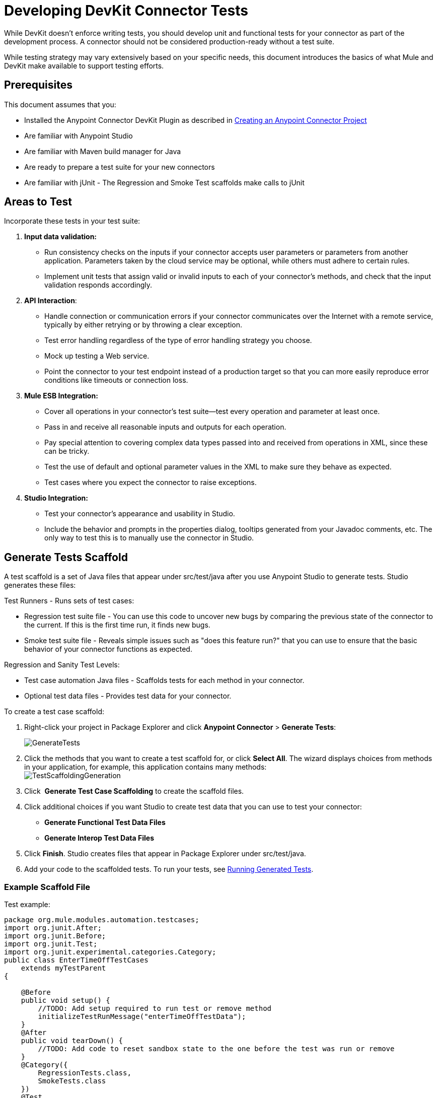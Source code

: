 = Developing DevKit Connector Tests

While DevKit doesn't enforce writing tests, you should develop unit and functional tests for your connector as part of the development process. A connector should not be considered production-ready without a test suite.

While testing strategy may vary extensively based on your specific needs, this document introduces the basics of what Mule and DevKit make available to support testing efforts.

== Prerequisites

This document assumes that you:

* Installed the Anypoint Connector DevKit Plugin as described in link:/docs/display/35X/Creating+an+Anypoint+Connector+Project[Creating an Anypoint Connector Project]
* Are familiar with Anypoint Studio
* Are familiar with Maven build manager for Java
* Are ready to prepare a test suite for your new connectors
* Are familiar with jUnit - The Regression and Smoke Test scaffolds make calls to jUnit

== Areas to Test

Incorporate these tests in your test suite:

. *Input data validation:*
* Run consistency checks on the inputs if your connector accepts user parameters or parameters from another application. Parameters taken by the cloud service may be optional, while others must adhere to certain rules. 
* Implement unit tests that assign valid or invalid inputs to each of your connector's methods, and check that the input validation responds accordingly.
. *API Interaction*:
* Handle connection or communication errors if your connector communicates over the Internet with a remote service, typically by either retrying or by throwing a clear exception. 
* Test error handling regardless of the type of error handling strategy you choose. 
* Mock up testing a Web service. 
* Point the connector to your test endpoint instead of a production target so that you can more easily reproduce error conditions like timeouts or connection loss.

. *Mule ESB Integration:*

* Cover all operations in your connector's test suite--test every operation and parameter at least once.
* Pass in and receive all reasonable inputs and outputs for each operation. 
* Pay special attention to covering complex data types passed into and received from operations in XML, since these can be tricky. 
* Test the use of default and optional parameter values in the XML to make sure they behave as expected. 
* Test cases where you expect the connector to raise exceptions.
. *Studio Integration:*
* Test your connector's appearance and usability in Studio. 
* Include the behavior and prompts in the properties dialog, tooltips generated from your Javadoc comments, etc. The only way to test this is to manually use the connector in Studio.

== Generate Tests Scaffold

A test scaffold is a set of Java files that appear under src/test/java after you use Anypoint Studio to generate tests. Studio generates these files:

Test Runners - Runs sets of test cases:

* Regression test suite file - You can use this code to uncover new bugs by comparing the previous state of the connector to the current. If this is the first time run, it finds new bugs.
* Smoke test suite file - Reveals simple issues such as "does this feature run?" that you can use to ensure that the basic behavior of your connector functions as expected.

Regression and Sanity Test Levels:

* Test case automation Java files - Scaffolds tests for each method in your connector.
* Optional test data files - Provides test data for your connector.

To create a test case scaffold:

. Right-click your project in Package Explorer and click *Anypoint Connector* > *Generate Tests*:
+
image:GenerateTests.png[GenerateTests]

. Click the methods that you want to create a test scaffold for, or click *Select All*. The wizard displays choices from methods in your application, for example, this application contains many methods: +
image:TestScaffoldingGeneration.png[TestScaffoldingGeneration] +

. Click  *Generate Test Case Scaffolding* to create the scaffold files.
. Click additional choices if you want Studio to create test data that you can use to test your connector:
+
* *Generate Functional Test Data Files*
* *Generate Interop Test Data Files*
. Click *Finish*. Studio creates files that appear in Package Explorer under src/test/java.
. Add your code to the scaffolded tests. To run your tests, see link:#DevelopingDevKitConnectorTests-RunTests[Running Generated Tests].

=== Example Scaffold File

Test example:

[source, java]
----
package org.mule.modules.automation.testcases;
import org.junit.After;
import org.junit.Before;
import org.junit.Test;
import org.junit.experimental.categories.Category;
public class EnterTimeOffTestCases
    extends myTestParent
{
 
    @Before
    public void setup() {
        //TODO: Add setup required to run test or remove method
        initializeTestRunMessage("enterTimeOffTestData");
    }
    @After
    public void tearDown() {
        //TODO: Add code to reset sandbox state to the one before the test was run or remove
    }
    @Category({
        RegressionTests.class,
        SmokeTests.class
    })
    @Test
    public void testEnterTimeOff()
        throws Exception
    {
        Object result = runFlowAndGetPayload("enter-time-off");
        throw new RuntimeException("NOT IMPLEMENTED METHOD");
    }
}
----

You can replace the "TODO" statements with code for your tests.

== Testing Procedure

The Anypoint Connector DevKit's testing procedure provides these features.

=== Objectives

* Automation test suite integrated to the connector.
* Real sandbox and Mule server is used when running the tests.
* Automation test suite maintenance should be minimal.
* Outdated automation suites don't affect development.

=== Test Creation Criteria

* Launches and completes a Mule instance for each test ensuring isolation from the rest of the suite.
* setUp() method creates the test fixture prior to running the actual test. Entities are created specifically for testing an operation.
* Test data values, used as input for the test, are kept separated from tests, as beans in a Spring file.
* Tests should be flexible enough to support all possible entities and amount of them (if applicable) and should only have to be updated if business logic changes happen on the operation or the operation itself is modified (for example, a signature change).
* One Mule flow for each operation. Java code to glue operations into more complex use cases.
* Tests should clean up after themselves. Sandbox is left in the state prior to running the test.
* Tests should only test one thing at a time.

=== Coverage Categories

* Smoke suite ensures tests preconditions are met for a Regression run.
* Regression suite includes at least one test case for each operation. Input on this kind of tests is taken from the Mule Message and thus they're fully parameterized and their data can be modified from the AutomationSpringBeans.xml file.

=== Test Creation Criteria - Coverage Categories

==== mule-connector-test framework

===== Objectives

* Consistent test suite implementation through the different connectors business models.
* Increase code reusability.
* Improved test case readability by encapsulating complexities.
* Reduce maintenance cost.
* Robustness by isolating test suite implementation from Mule classes changes.

===== Concepts

Use cases are built as a sequence of connector operations calls. Prior to running a use case a TestRunMessage is initiallized and loaded with data required by the use case. Once an operation is invoked the content of the TestRunMessage is turned into a MuleEvent and then consumed by the operation. Asserts are then applied to the payload of the operation under test.

===== Maven Dependency

mule-devkit-parent contains the framework version property (that can, if necessary, be overridden on the connector pom) and its dependency node.

[source, xml]
----
...
<properties>
   ...
   <connector.test.version>2.0.6</connector.test.version>
</properties>
<!-- Mule Connector Test Framework -->
<dependency>
   <groupId>org.mule.modules</groupId>
   <artifactId>mule-connector-test</artifactId>
   <version>${connector.test.version}</version>
   <scope>test</scope>
</dependency>
...
----

=== Framework and Test Suite Components

==== ConnectorTestCase Class

ConnectorTestCase class inherits from *org.mule.tck.junit4.FunctionalTestCase* and wraps FunctionalTestCase methods in methods that facilitate automating connectors operations use cases and enforce a uniform approach on the construction of test suites. ConnectorTestCase is by _<Connector>TestParent.java_ and this class becomes the parent test class for all of the test cases.

==== ConnectorTestUtils Class

Provides methods for working with NullPayload, initialization of random test data and also date manipulation on the Spring file. Also enhances the exception message that's displayed for more accurate debugging.

==== <Connector>TestParent Class

Extends the ConnectorTestCase class and might be used to override default framework configuration settings, add oauth capabilities, implement helper methods or store global settings e.g test run time out rules.

Common use cases of the service can be defined as this class methods in order to make them available to the rest of the test suite. This would make tests more readable and related to the specific domain of the connector.

All TestCases classes must extend from this TestParent.

==== <OperationName>TestCases Class

*Note*: Do not run automation tests automatically by Maven as they require credentials.

Each operation on the connector has its _<OperationName>TestCases.java_ class that contains its related test cases. The sequence of operations called along the @Before, @Test, @After cycle make an operation use case.

[source]
----
...
public class <OperationName>TestCases extends <ConnectorName>TestParent {
   // Private attributes used as auxiliary fields for storing test run values
   private Integer leadRecordId;
            
   // Create the test fixture
   @Before
   public void setUp() throws Exception {
     ...  
   }
            
   // Return the sandbox to its original state
   @After
   public void tearDown() throws Exception {
      ...             
   }
            
   // Invoke the flow of operations under test and asserts on its payload
   @Category({SmokeTests.class, RegressionTests.class})
   @Test
   public void test<operationName>() {
      try {
         ...          
      } catch (Exception e) {
         fail(ConnectorTestUtils.getStackTrace(e));
      }
   }
}
...
----

=== Test Resources

* *AutomationSpringBeans.xml* - Contains the maps and POJOs required by the tests to run.
* *automation-test-flows.xml* - A collection of flows (each containing a connector operation) that are going to be invoked on the tests.
* *automation-credentials.properties* - Stores the connector credentials and authenticated user related information.

=== Test Runners

Different sets of tests can be run with the aid of runners. This is the reason test cases are classified into two categories:

* *Smoke*: Tests that verify operations used on @Before and @After methods, thus assuring that it makes sense to run the test suite.
* *Regression*: Positive test on which operation attributes are passed from Message.

=== Suite Implementation

==== Test Development Environment Set Up

After building the connector add _target/generated-sources/mule_ to the project build path, it might be necessary to add additional generated sources to the build path depending on the connector (such as _target/generated-sources/cxf_).

Also, if the connector is *Standard*, remember to add a muleLicenseKey.lic to the src/test/resources folder and to remove it prior to committing your changes.

==== Packages and Files

* _org.mule.modules.<connector-project>.automation_ contains the <Connector>TestParent and the SmokeTests and RegressionTests categories interfaces.
* _org.mule.modules.<connector-project>.automation.testrunners_ contains the runners (RegressionTestSuite, SmokeTestSuite).
* _org.mule.modules.<connector-project>.automation.testcases_ contains the functional test cases exclusively.
* _<connector-project>/src/test/resources_ contains automation flows, credentials and Spring beans files:
** AutomationSpringBeans.xml
** automation-test-flows.xml
** automation-credentials.properties

==== Automation Flows

For each operation a maximum of two flows is placed on the automation-test-flows. One for mandatory attributes (this will test that no mandatory argument was left unimplemented on the connector) and if applicable another with all attributes (mandatory and optional, to build a more general case on the operation).

===== automation-test-flows.xml and Operation Attributes

Each operation on the connector has at least a corresponding flow on the automation-test-flows file. The flow and its associated operation should be thought of as resources that can be called from multiple tests. Flow names should be the same as the operation they contain or at least start with the name of the operation they contain, for example:

[source, xml]
----
<flow name="<operation-name>" doc:name="<operation-name>">
   <marketo:<operation-name> config-ref="<ConfigName>" 
     doc:name="<operation-name>"  ... />
</flow>
<flow name="<operation-name>-<particular-case>" doc:name="<operation-name>">
   <marketo:<operation-name> particularCaseAttribute="#[flowVars.attributeName]" 
     config-ref="<ConfigName>" doc:name="<operation-name>"  ... />
</flow>
----

Operation attributes are to be populated in this fashion:

`attributeName="#[flowVars.attributeName]"`

Or this other case:

`<taleo:<entityName> ref="#[flowVars.<entityName>Ref]"/>`

In the case of being given the choice of passing non-primitive types (for example, POJOs, `List<POJOs>`, `Map<POJOs>`, etc.) either from the payload, by reference, or by manually creating it using Anypoint Studio, either taking the value from the payload or by reference should be selected.

[source, xml]
----
<!-- mobjects value passed by as reference -->  
<flow name="sync-mobjects" doc:name="sync-mobjects">
   <marketo:sync-mobjects config-ref="Marketo"  doc:name="Sync MObjects"
     operation="#[flowVars.operation]" type="#[flowVars.type]">
   <marketo:mobjects ref="#[flowVars.mobjectsRef]"/>
   </marketo:sync-mobjects>
</flow>
----

Or:

[source, xml]
----
<!-- mobject value taken from payload -->     
<flow name="sync-mobjects" doc:name="sync-mobjects">
   <marketo:sync-mobjects config-ref="Marketo"  doc:name="Sync MObjects"
     operation="#[flowVars.operation]" type="#[flowVars.type]"/>
</flow>
----

==== Keeping Updated Headers

Change the connector version to *current* to avoid the configuration xml to get broken, e.g. from _http://www.mulesoft.org/schema/mule/taleo/1.0-SNAPSHOT/mule-taleo.xsd_ to _http://www.mulesoft.org/schema/mule/taleo/current/mule-taleo.xsd_.

==== Credentials

Connector credentials should be picked from the automation-credential.properties file during test development or if tests are to be run from within Eclipse. Populate the config element field with placeholders: `configRefAttribute="${serviceName.configRefAttribute}"`

For example:

[source, xml]
----
<marketo:config name="Marketo" userId="${marketo.userId}"
 key="${marketo.key}" endpointUrl="${marketo.endpointUrl}" doc:name="Marketo">
   <marketo:connection-pooling-profile initialisationPolicy="INITIALISE_ONE"
     exhaustedAction="WHEN_EXHAUSTED_GROW"/>
</marketo:config>
----

Create a property placeholder that references automation-credentials.properties or add `xmlns:context="http://www.springframework.org/schema/context"` as an attribute of the Mule node as one of its child node:

[source, xml]
----
<context:property-placeholder location="automation-credentials.properties" />
----

Prior to committing, change the location value to the following to run the suites from the console or build plan by passing the URL where the automation-credentials.properties are stored:

[source, xml]
----
<context:property-placeholder location="${<CONNECTOR_NAME>_CREDENTIALS}" />
----

==== Test Data Using Spring Beans

AutomationSpringBeans stores the test data required for each test to run.

The most common case is to have a *<testMethod>TestData* map containing all the primitive values or bean references for a specific test. For more complex cases, additional beans for the test may be required besides the main "TestData" map.

The approach is that each test has its set of dedicated test values, hence the convention. Reusing the same bean on different test results in them being coupled; if some specific data setup is desired for a particular test, changes might end up producing an unexpected behavior on others.

By convention all bean IDs related to an operation should begin with the operation name followed by the bean class. This avoids name conflicts and make clear on which operation this bean is used.

[source, xml]
----
<!--  get-lead -->
<bean id="testGetLeadLeadKey" class="com.marketo.mktows.LeadKey">
   <property name="keyType">
      <util:constant static-field="com.marketo.mktows.LeadKeyRef.IDNUM" />
   </property>
</bean>
         
<util:map id="testGetLeadLeadRecord" scope="prototype">
   <entry key="City" value="city" />
   <entry key="Company" value="company_title" />
   <entry key="Country" value="country" />
   <entry key="FirstName" value="first_name" />
   <entry key="LastName" value="last_name" />
   <entry key="MobilePhone" value="cell_phone" />
   <entry key="Phone" value="work_phone" />
   <entry key="State" value="state" />
   <entry key="Title" value="job_title" />
</util:map>
 
<!--  testGetLead method TestData map -->  
<util:map id="testGetLeadTestData" scope="prototype">
   <entry key="type" value="LeadRecord" />
</util:map>
----

* In spring use _scope="prototype"_ (if applicable) to ensure values from previous tests (ids, etc) are not reused in the following tests.
* "TestData" map can be used to store expected results for a test in case the expected value relates to the data been passed to them.

[source, xml]
----
<util:map id="createBatchAttendeeListTestData" map-class="java.util.HashMap"
  key-type="java.lang.String" value-type="java.lang.Object" scope="prototype">
  <entry key="payloadContent" value-ref="attendeeBatch"/>
  <entry key="batchType" value="CREATE"/>
  <entry key="expectedRecordsSucceeded" value="2"/>
</util:map>
@Test
public void testCreateBatchAttendeeList() {
   ...
  assertEquals(payload.getRecordsSucceeded(),
    getTestRunMessageValue("expectedRecordsSucceeded"));
}
----

==== Relevant Cases Derived From Data

* Attribute types or entity members that are non primitive values (for example, an entity having a date field or complex types).
* Wildcards and special characters on queries.
* Output entities, for example, list containing different types of records.
* If client operation has not merely been wrapped, exercise connector custom code through a more complex test data setup for the test. An example of this are methods that receive a data representation object and return a concrete instance (_Hint: Check the developer’s unit tests_).

[source]
----
ConcreteInstance fromMap(Map<String,Object> mapRepresentation)
----

==== Fields With Unique Values

Generate entity fields that contain unique values dynamically in order to make the automation runs more robust. For example:

[source, xml]
----
<bean id="randomEmailAddress" 
  class="org.mule.modules.tests.ConnectorTestUtils"
  factory-method="generateRandomEmailAddress" 
  scope="prototype" />
----

==== Date Generation Common Cases

[source, xml]
----
<bean id="xmlGregorianCalendarDateInThePast"
 class="org.mule.modules.tests.ConnectorTestUtils"
 factory-method="generateXMLGregorianCalendarDateForYesterday"
 scope="prototype" />
----

==== User Related Data

Use the automation-credentials.properties files in conjunction with AutomationSpringBeans.xml to test user related operations.

===== automation-credentials.properties

[source]
----
taleo.username=username
taleo.password=password
taleo.companyCode=companyCode
taleo.userId=42
----

===== AutomationSpringBeans

[source, xml]
----
<bean class="org.springframework.beans.factory.config.PropertyPlaceholderConfigurer">
  <property name="location">
    value>automation-credentials.properties</value>
  </property>
</bean>
<!-- search-user  -->
<util:map id="testSearchUserTestData" map-class="java.util.HashMap"
  key-type="java.lang.String" value-type="java.lang.Object" scope="prototype">
  <entry key="expectedUserId" value="${taleo.userId}" />
  <entry key="searchParams" value-ref="searchUserSearchParams" />
</util:map>
----

=== Test Methods

==== Naming Conventions for Test Methods

Use a single flow and pass attributes values as null. No need to have two flows with different sets of attributes.

Base test cases names can be extended to cover particular cases, for example:

`testMandatoryAttributes_UPDATEbatchType`

==== testMandatoryAttributes_<particularCase>

Each class should declare a `nullifyOptionalAttributes()` method if applicable:

[source]
----
private void nullifyOptionalAttributes() {
            upsertOnTestRunMessage("parentCode", null);
            upsertOnTestRunMessage("filter", null);
    }
    @Category({RegressionTests.class})
    @Test
    public void testOnlyMandatory() {
        nullifyOptionalAttributes();
        ListItems listItems = null;
        try {
            listItems = runFlowAndGetPayload("get-list-items");
        } catch (Exception e) {
            fail(ConnectorTestUtils.getStackTrace(e));
        }
        assertTrue(listItems.getListItem().size() > 0);  
        Iterator<ListItem> iterator = listItems.getListItem().iterator();
        while (iterator.hasNext()) {
            ListItem listItem = iterator.next();
            assertTrue(listItem.getItemsLink().contains(listID));
        }    
    }
----

Call this method after initialzing the TestRunMessage and prior to an operation under test invokation.

==== testOptionalAttributes_<particularCase>

Most general case, generally applies fitler to responses test.

Use #\{null} expression to handle the different cases in the AutomationSpringBeans file.

[source, xml]
----
<util:map id="getListItemsTestData" map-class="java.util.HashMap"
    key-type="java.lang.String" value-type="java.lang.Object" scope="prototype">
    <entry key="parentCode" value="#{null}"/>
    <entry key="filter" value="#{null}"/>
 </util:map>
----

=== Negative Cases

==== Good Test Case Qualities

* Flexibility: all data setup changes (for example, entity type changes) can be performed from the Spring file without modifying the tests.
* Only runtime generated values should be handled in the test, everything else should be declared in the AutomationSpringBeans file.

Example:

[source]
----
DeleteRecord deleteUserRecordRequest = new DeleteRecord();
deleteUserRecordRequest.setSysId(userSysId);
upsertPayloadContentOnTestRunMessage(deleteUserRecordRequest);
runFlowAndGetPayload("delete-user-record");
----

* Extensibility: test cases can be used for any amount of entities and also apply validations to any kind of output.
* @Test should not start with any kind of preparation prior to calling the operation under test. That should fall under the @Before method. Ideally test should call the flow of the operation under test, assert the result, and, if applicable, set data required for the @After method.
* Assertions are applied to values on the responses, avoid using the assertNotNull assertion.

If a message processor returns an object that can contain null field values, it is acceptable to perform an assertNotNull on the field followed by the functional assertion on the field. This avoids failures being logged as errors.

If a message processor has void as return type and the payload was not used to pass data to it you can use the `org.mule.modules.tests.ConnectorTestUtils.assertNullPayload(Object)` assertion.

[source]
----
GetResponse getResponse = runFlowAndGetPayload("get-user");
assertEquals(userSysId, getResponse.getSysId());
assertEquals(expectedName, getResponse.getName());
----

* If void is returned by the operation under test, auxiliary calls to other operations can be made to verify that changes took effect.
* As last resort, group sets of void operations by a test case to validate that an exception is not returned by their usage.

==== Test Fixture and tearDown

Request test data and perform use case preparation logic on the @Before methods. @Test method should contain if possible only a single flow call (the one that relates to the operation under test) and the assertions on its payload. On the @After method the changes on the sandbox should be reverted.

The framework enforces:

* The data consumed by the operation under test must be taken from the TestRunMessage. This implies that the TestRunMessage has to always initialize at some point prior to the invokation of the flow containing the operation.
* Additional flows can be invoked without altering the TestRunMessage by using:

[source]
----
runFlowAndGetMessage(String flowName, String beanId)
runFlowAndGetPayload(String flowName, String beanId)
----

* Runtime values can be added to the TestRunMessage to prepare the data for the operation under test.

[source, java]
----
@Before
  public void setUp() throws Exception {        
     HashMap<String, Object> 
     leadRecord = getBeanFromContext("listOperationMObject");
     initializeTestRunMessage(leadRecord);
     // allows updating leadRecord with values from operation responses
     ...
  }
----

* "Operation under test" test data needs to be composed from setUp responses.

==== Errors and Failures

Fixture and tearDown throw an exception so that unexpected errors on their logic or calls list as errors on the test and not as a failure.

[source, java]
----
@Before
 public void setUp() throws Exception {
    // setUp logic
 }
----

[source, java]
----
@Test
public void setUp() throws Exception {
  // Setup logic
}
----

If an exception is thrown on the @Test the test is listed as failed:

[source, java]
----
@Category({SmokeTests.class, RegressionTests.class})
@Test
public void test<operationName>() {
      try {
         ...          
      } catch (Exception e) {
         fail(ConnectorTestUtils.getStackTrace(e));
      }
}  
----

=== Test Cases Classification

Tests are categorized using @Category annotation on top of the test method signatures.

[source, java]
----
@Category({SmokeTests.class, RegressionTests.class})
@Test
----

Tests for operations that are used on the @Before or @After are to be marked as SmokeTests.

==== Test Runners

One for each test case type (SmokeTest, RegressionTest). Place in the the org.mule.modules.<connector>.automation.

[source, java]
----
@RunWith(Categories.class)
@IncludeCategory(RegressionTests.class)
@SuiteClasses({
      // All <operation>TestCases classes within the automation.testcases package
      AppendTestCases.class,
      DeleteDirectoryTestCases.class,
      ...
   })
public class RegressionTestSuite {
                        
}
----

==== Testing Inbound Endpoints

For now, inbound endpoint testing must be done by adding a http://www.mulesoft.org/documentation/display/current/VM+Transport+Reference[VM endpoint] in the flow that has the inbound endpoint we want to test. A VM endpoint is essentially an in-memory queue (hence the name VM, because they are handled by the JVM) addressable by URL that stores messages until they are processed. By storing the messages received by the inbound endpoint in a VM queue, we can retrieve them in the test case and make assertions on them.

For example, if we wanted to test SQS’s Receive Messages operation, we would need two flows: a flow that actually sends the message, and another flow with the Receive Messages inbound endpoint, as such:

[source, xml]
----
<flow name="send-message" doc:name="SendMessage">
     <sqs:send-message config-ref="Sqs"
      message="#[flowVars.message]"
      queueUrl="#[flowVars.queueUrl]"
      />
</flow>
     
<flow name="receive-message" doc:name="receive-message">
<sqs:receive-messages config-ref="Sqs" queueUrl="#[flowVars.queueUrl]"/>
...
</flow> 
----

To actually get the messages to use in our test, add a VM endpoint to the flow:

[source, xml]
----
<flow name="receive-message" doc:name="receive-message">
      <sqs:receive-messages config-ref="Sqs"
        queueUrl="#[flowVars.queueUrl]"/>
      <vm:outbound-endpoint path="receive"/>
</flow>
----

To use the VM endpoint, add it as a Maven dependency to your project:

[source, xml]
----
<dependency>
  <groupId>org.mule.transports</groupId>
  <artifactId>mule-transport-vm</artifactId>
  <version>${mule.version}</version>
</dependency> 
----

Also, update XML schemas and namespaces. See the link:/docs/display/35X/VM+Transport+Reference[VM endpoint documentation] for details.

In your test case, use the runFlowAndWaitForResponseVM method. The important thing to note here is the path of the queue. A simple test for these flows is:

[source, java]
----
public void testReceiveMessages() throws Exception {
    String message = “Hello world”;
    upsertOnTestRunMessage(“message”, message);
    String response = runFlowAndWaitForResponseVM(“send-message”, “receive”, 500L);
    assertEquals(message, response);
} 
----

The parameters for runFlowAndWaitForResponseVM are as follows:

* The flow to run
* The VM queue to wait for messages on
* How long to wait (in milliseconds) before timing out and throwing an exception.

This information can also be seen in the Javadoc for this method.

This is a preliminary way to implement this functionality because ideally there should be no need to manually add endpoints to flows in order to test them. 

==== OAuth Authentication Setup

The accessToken has to be manually generated and then passed along with the credentials to the service in order to run the test suite.

Let's use Facebook as example:

1. Manually get the access token per Facebook's https://developers.facebook.com/tools/explorer[Graph API Explorer].

2. Add an accessToken property to automation-credentials.
+
[source]
----
facebook.username=<usernameValue>
facebook.appId=<appIdValue>
facebook.appSecret=<appSecretValue>
facebook.domain=<domainValue>
facebook.localPort=<localPortValue>
facebook.remotePort=<remotePortValue>
facebook.path=<pathValue>
facebook.accessToken=<generatedAccessToken> 
----

3. Add FacebookConnectorOAuthState bean to AutomationSpringBeans.
+
[source, xml]
----
<bean class="org.springframework.beans.factory.config.PropertyPlaceholderConfigurer">
      <property name="location">
            <value>automation-credentials.properties</value>
      </property>
</bean>
<bean id="connectorOAuthState" class="org.mule.module.facebook.oauth.FacebookConnectorOAuthState" >
       <property name="accessToken" value="${facebook.accessToken}" />
</bean>
----

4. In **<connectorName>TestParent**, after initializing the muleContext, add a FacebookConnectorOAuthState instance to the Object Store:
+
[source, java]
----
@Before
    public void init() throws ObjectStoreException {          
      ObjectStore objectStore = muleContext.getRegistry().lookupObject(MuleProperties.DEFAULT_USER_OBJECT_STORE_NAME);
      objectStore.store("accessTokenId",
        (FacebookConnectorOAuthState) context.getBean("connectorOAuthState"));
    }
----


5. Add `accessTokenId="accessTokenId"` to the operations in automation-test-flows. This value is resolved by the ObjectStore.
+
[source, xml]
----
<facebook:config-with-oauth name="Facebook"
  appId="${facebook.appId}"
  appSecret="${facebook.appSecret}"
  doc:name="Facebook">
<facebook:oauth-callback-config domain="${facebook.domain}"
  localPort="${facebook.localPort}"
  remotePort="${facebook.remotePort}"
  path="${facebook.path}"/>
</facebook:config-with-oauth>
<flow name="get-user" doc:name="get-user">
  <facebook:get-user config-ref="Facebook"
    user="#[flowVars.username]"
    accessTokenId="accessTokenId"
    doc:name="Facebook" />
</flow> 
----

=== Running the Suites

From the console:

[source]
----
export CO_CREDENTIALS=http://<ip>/automation/co/automation-credentials.mvnproperties
mvn -Dtest=SmokeTestSuite test
mvn -Dtest=GetDailyTrendsTestCases#testGetDailyTrendsParametrized test 
----

Or:

[source]
----
mvn -Dtest=SmokeTestSuite -Dmule.test.timeoutSecs=180 -DCO=http://<ip>/automation/co/automation-credentials.properties test 
----

=== Debugging Tests

==== Setting Test Timeout

Either in the <ConnectorName>TestParent:

[source]
----
// Sets global timeout
    @Rule
    public Timeout globalTimeout = new Timeout(300000);
----

Or if using Eclipse in Preferences > Java > Installed JREs, edit the JRE and add -`Dmule.test.timeoutSecs=300` to the default VM arguments.

==== Viewing Inbound and Outbound Messages in CXF

Place the following files into /<connector-project>/src/test/resources_:_

===== log4j.properties

[source]
----
# Default properties to initialise log4j
log4j.rootLogger=INFO, A1
log4j.appender.A1=org.apache.log4j.ConsoleAppender
log4j.appender.A1.layout=org.apache.log4j.PatternLayout
log4j.appender.A1.layout.ConversionPattern=[%d{MM-dd HH:mm:ss}] %-5p %c{1} [%t]: %m%n
# Settings for specific packages
#log4j.logger.org.mule=DEBUG
# CXF is used heavily by Mule for web services
log4j.logger.org.apache.cxf=DEBUG
#log4j.logger.org.apache.jcp=DEBUG
#log4j.logger.org.apache.ws.security=DEBUG
log4j.logger.org.apache.cxf.interceptor.LoggingInInterceptor=DEBUG, console
log4j.logger.org.apache.cxf.interceptor.LoggingOutInterceptor=DEBUG, console 
----

===== cxf.xml

[source, xml]
----
<beans xmlns="http://www.springframework.org/schema/beans"
      xmlns:xsi="http://www.w3.org/2001/XMLSchema-instance"
      xmlns:cxf="http://cxf.apache.org/core"
      xsi:schemaLocation="
http://www.springframework.org/schema/beans
http://www.springframework.org/schema/beans/spring-beans.xsd
http://cxf.apache.org/core http://cxf.apache.org/schemas/core.xsd">
   <cxf:bus>
      <cxf:features>
         <cxf:logging/>
      </cxf:features>
   </cxf:bus>
</beans> 
----

== Running Generated Tests

After creating tests using _Project_ > *Anypoint Connector* > *Generate Tests*, and populating the test scaffold with code specific to your connector, you can run your tests using the _Project_  >  *Anypoint Connector*  >  *Run Interop Tests*:

*image:RunInteropTests.png[RunInteropTests]*

* **Basic **- The TestData file before changes
* *Override* - The TestData file after changes
* Tests to run: +
** *Connectivity* - Test the connector for connectivity issues
** *Data Mapper*  - Test DataMapper issues
** *Xml Generation*  - Test XML code
* *Verbose Mode* - Include additional information

*Note*: After you click OK, your tests run. Once the tests start, you can't break out of them. After the tests complete, results display in the Studio console.

== Next Steps

If you are developing individual unit tests while adding operations to your connector, you should go back to the development process. Build your connector project with Maven; if any of your tests fail, then your Maven build process fails. 

After you complete your test suite, you can link:/docs/display/35X/Creating+Reference+Documentation[complete documentation and samples] for your connector.
